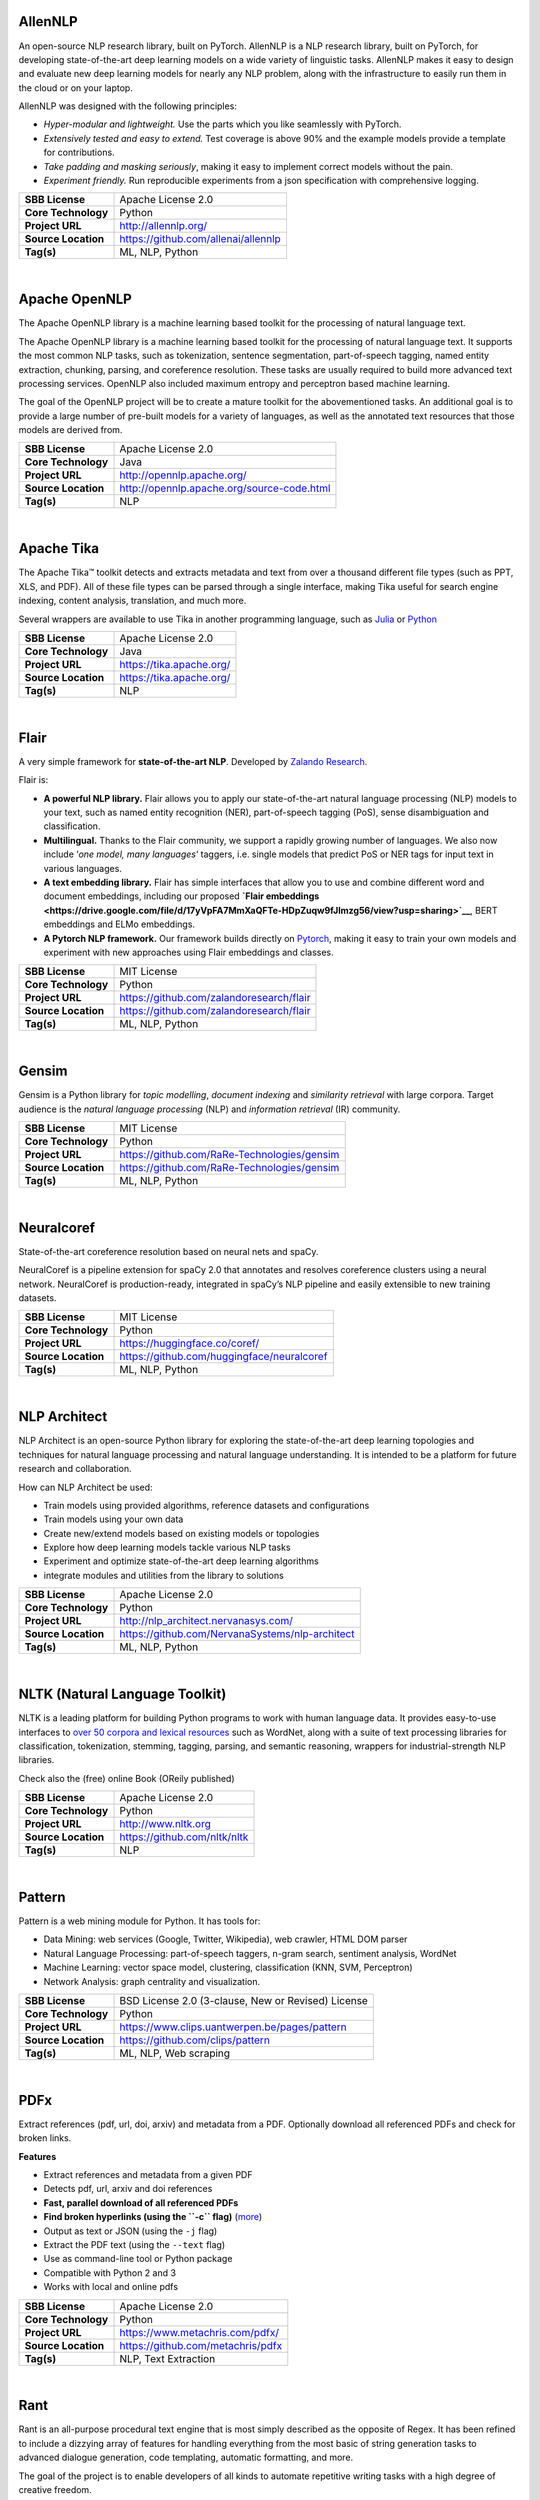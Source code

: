 
AllenNLP
--------

An open-source NLP research library, built on PyTorch. AllenNLP is a NLP
research library, built on PyTorch, for developing state-of-the-art deep
learning models on a wide variety of linguistic tasks. AllenNLP makes it
easy to design and evaluate new deep learning models for nearly any NLP
problem, along with the infrastructure to easily run them in the cloud
or on your laptop.

AllenNLP was designed with the following principles:

-  *Hyper-modular and lightweight.* Use the parts which you like
   seamlessly with PyTorch.
-  *Extensively tested and easy to extend.* Test coverage is above 90%
   and the example models provide a template for contributions.
-  *Take padding and masking seriously*, making it easy to implement
   correct models without the pain.
-  *Experiment friendly.* Run reproducible experiments from a json
   specification with comprehensive logging.

+-----------------------+---------------------------------------+
| **SBB License**       | Apache License 2.0                    |
+-----------------------+---------------------------------------+
| **Core Technology**   | Python                                |
+-----------------------+---------------------------------------+
| **Project URL**       | http://allennlp.org/                  |
+-----------------------+---------------------------------------+
| **Source Location**   | https://github.com/allenai/allennlp   |
+-----------------------+---------------------------------------+
| **Tag(s)**            | ML, NLP, Python                       |
+-----------------------+---------------------------------------+

| 

Apache OpenNLP
--------------

The Apache OpenNLP library is a machine learning based toolkit for the
processing of natural language text.

The Apache OpenNLP library is a machine learning based toolkit for the
processing of natural language text. It supports the most common NLP
tasks, such as tokenization, sentence segmentation, part-of-speech
tagging, named entity extraction, chunking, parsing, and coreference
resolution. These tasks are usually required to build more advanced text
processing services. OpenNLP also included maximum entropy and
perceptron based machine learning.

The goal of the OpenNLP project will be to create a mature toolkit for
the abovementioned tasks. An additional goal is to provide a large
number of pre-built models for a variety of languages, as well as the
annotated text resources that those models are derived from.

+-----------------------+----------------------------------------------+
| **SBB License**       | Apache License 2.0                           |
+-----------------------+----------------------------------------------+
| **Core Technology**   | Java                                         |
+-----------------------+----------------------------------------------+
| **Project URL**       | http://opennlp.apache.org/                   |
+-----------------------+----------------------------------------------+
| **Source Location**   | http://opennlp.apache.org/source-code.html   |
+-----------------------+----------------------------------------------+
| **Tag(s)**            | NLP                                          |
+-----------------------+----------------------------------------------+

| 

Apache Tika
-----------

The Apache Tika™ toolkit detects and extracts metadata and text from
over a thousand different file types (such as PPT, XLS, and PDF). All of
these file types can be parsed through a single interface, making Tika
useful for search engine indexing, content analysis, translation, and
much more.

Several wrappers are available to use Tika in another programming
language, such as `Julia <https://github.com/aviks/Taro.jl>`__ or
`Python <https://github.com/chrismattmann/tika-python>`__

+-----------------------+----------------------------+
| **SBB License**       | Apache License 2.0         |
+-----------------------+----------------------------+
| **Core Technology**   | Java                       |
+-----------------------+----------------------------+
| **Project URL**       | https://tika.apache.org/   |
+-----------------------+----------------------------+
| **Source Location**   | https://tika.apache.org/   |
+-----------------------+----------------------------+
| **Tag(s)**            | NLP                        |
+-----------------------+----------------------------+

| 

Flair
-----

A very simple framework for **state-of-the-art NLP**. Developed by
`Zalando Research <https://research.zalando.com/>`__.

Flair is:

-  **A powerful NLP library.** Flair allows you to apply our
   state-of-the-art natural language processing (NLP) models to your
   text, such as named entity recognition (NER), part-of-speech tagging
   (PoS), sense disambiguation and classification.
-  **Multilingual.** Thanks to the Flair community, we support a rapidly
   growing number of languages. We also now include ‘\ *one model, many
   languages*\ ‘ taggers, i.e. single models that predict PoS or NER
   tags for input text in various languages.
-  **A text embedding library.** Flair has simple interfaces that allow
   you to use and combine different word and document embeddings,
   including our proposed **`Flair
   embeddings <https://drive.google.com/file/d/17yVpFA7MmXaQFTe-HDpZuqw9fJlmzg56/view?usp=sharing>`__**,
   BERT embeddings and ELMo embeddings.
-  **A Pytorch NLP framework.** Our framework builds directly on
   `Pytorch <https://pytorch.org/>`__, making it easy to train your own
   models and experiment with new approaches using Flair embeddings and
   classes.

+-----------------------+--------------------------------------------+
| **SBB License**       | MIT License                                |
+-----------------------+--------------------------------------------+
| **Core Technology**   | Python                                     |
+-----------------------+--------------------------------------------+
| **Project URL**       | https://github.com/zalandoresearch/flair   |
+-----------------------+--------------------------------------------+
| **Source Location**   | https://github.com/zalandoresearch/flair   |
+-----------------------+--------------------------------------------+
| **Tag(s)**            | ML, NLP, Python                            |
+-----------------------+--------------------------------------------+

| 

Gensim
------

Gensim is a Python library for *topic modelling*, *document indexing*
and *similarity retrieval* with large corpora. Target audience is the
*natural language processing* (NLP) and *information retrieval* (IR)
community.

 

+-----------------------+-----------------------------------------------+
| **SBB License**       | MIT License                                   |
+-----------------------+-----------------------------------------------+
| **Core Technology**   | Python                                        |
+-----------------------+-----------------------------------------------+
| **Project URL**       | https://github.com/RaRe-Technologies/gensim   |
+-----------------------+-----------------------------------------------+
| **Source Location**   | https://github.com/RaRe-Technologies/gensim   |
+-----------------------+-----------------------------------------------+
| **Tag(s)**            | ML, NLP, Python                               |
+-----------------------+-----------------------------------------------+

| 

Neuralcoref
-----------

State-of-the-art coreference resolution based on neural nets and spaCy.

NeuralCoref is a pipeline extension for spaCy 2.0 that annotates and
resolves coreference clusters using a neural network. NeuralCoref is
production-ready, integrated in spaCy’s NLP pipeline and easily
extensible to new training datasets.

+-----------------------+----------------------------------------------+
| **SBB License**       | MIT License                                  |
+-----------------------+----------------------------------------------+
| **Core Technology**   | Python                                       |
+-----------------------+----------------------------------------------+
| **Project URL**       | https://huggingface.co/coref/                |
+-----------------------+----------------------------------------------+
| **Source Location**   | https://github.com/huggingface/neuralcoref   |
+-----------------------+----------------------------------------------+
| **Tag(s)**            | ML, NLP, Python                              |
+-----------------------+----------------------------------------------+

| 

NLP Architect
-------------

NLP Architect is an open-source Python library for exploring the
state-of-the-art deep learning topologies and techniques for natural
language processing and natural language understanding. It is intended
to be a platform for future research and collaboration.

.. raw:: html

   <div id="how-can-nlp-architect-be-used" class="section">

How can NLP Architect be used:

-  Train models using provided algorithms, reference datasets and
   configurations
-  Train models using your own data
-  Create new/extend models based on existing models or topologies
-  Explore how deep learning models tackle various NLP tasks
-  Experiment and optimize state-of-the-art deep learning algorithms
-  integrate modules and utilities from the library to solutions

.. raw:: html

   </div>

+-----------------------+---------------------------------------------------+
| **SBB License**       | Apache License 2.0                                |
+-----------------------+---------------------------------------------------+
| **Core Technology**   | Python                                            |
+-----------------------+---------------------------------------------------+
| **Project URL**       | http://nlp_architect.nervanasys.com/              |
+-----------------------+---------------------------------------------------+
| **Source Location**   | https://github.com/NervanaSystems/nlp-architect   |
+-----------------------+---------------------------------------------------+
| **Tag(s)**            | ML, NLP, Python                                   |
+-----------------------+---------------------------------------------------+

| 

NLTK (Natural Language Toolkit)
-------------------------------

NLTK is a leading platform for building Python programs to work with
human language data. It provides easy-to-use interfaces to `over 50
corpora and lexical resources <http://nltk.org/nltk_data/>`__ such as
WordNet, along with a suite of text processing libraries for
classification, tokenization, stemming, tagging, parsing, and semantic
reasoning, wrappers for industrial-strength NLP libraries.

Check also the (free) online Book (OReily published)

+-----------------------+--------------------------------+
| **SBB License**       | Apache License 2.0             |
+-----------------------+--------------------------------+
| **Core Technology**   | Python                         |
+-----------------------+--------------------------------+
| **Project URL**       | http://www.nltk.org            |
+-----------------------+--------------------------------+
| **Source Location**   | https://github.com/nltk/nltk   |
+-----------------------+--------------------------------+
| **Tag(s)**            | NLP                            |
+-----------------------+--------------------------------+

| 

Pattern
-------

Pattern is a web mining module for Python. It has tools for:

-  Data Mining: web services (Google, Twitter, Wikipedia), web crawler,
   HTML DOM parser
-  Natural Language Processing: part-of-speech taggers, n-gram search,
   sentiment analysis, WordNet
-  Machine Learning: vector space model, clustering, classification
   (KNN, SVM, Perceptron)
-  Network Analysis: graph centrality and visualization.

+-----------------------+------------------------------------------------------+
| **SBB License**       | BSD License 2.0 (3-clause, New or Revised) License   |
+-----------------------+------------------------------------------------------+
| **Core Technology**   | Python                                               |
+-----------------------+------------------------------------------------------+
| **Project URL**       | https://www.clips.uantwerpen.be/pages/pattern        |
+-----------------------+------------------------------------------------------+
| **Source Location**   | https://github.com/clips/pattern                     |
+-----------------------+------------------------------------------------------+
| **Tag(s)**            | ML, NLP, Web scraping                                |
+-----------------------+------------------------------------------------------+

| 

PDFx
----

Extract references (pdf, url, doi, arxiv) and metadata from a PDF.
Optionally download all referenced PDFs and check for broken links.

**Features**

-  Extract references and metadata from a given PDF
-  Detects pdf, url, arxiv and doi references
-  **Fast, parallel download of all referenced PDFs**
-  **Find broken hyperlinks (using the ``-c`` flag)**
   (`more <https://www.metachris.com/2016/03/find-broken-hyperlinks-in-a-pdf-document-with-pdfx/>`__)
-  Output as text or JSON (using the ``-j`` flag)
-  Extract the PDF text (using the ``--text`` flag)
-  Use as command-line tool or Python package
-  Compatible with Python 2 and 3
-  Works with local and online pdfs

+-----------------------+-------------------------------------+
| **SBB License**       | Apache License 2.0                  |
+-----------------------+-------------------------------------+
| **Core Technology**   | Python                              |
+-----------------------+-------------------------------------+
| **Project URL**       | https://www.metachris.com/pdfx/     |
+-----------------------+-------------------------------------+
| **Source Location**   | https://github.com/metachris/pdfx   |
+-----------------------+-------------------------------------+
| **Tag(s)**            | NLP, Text Extraction                |
+-----------------------+-------------------------------------+

| 

Rant
----

Rant is an all-purpose procedural text engine that is most simply
described as the opposite of Regex. It has been refined to include a
dizzying array of features for handling everything from the most basic
of string generation tasks to advanced dialogue generation, code
templating, automatic formatting, and more.

The goal of the project is to enable developers of all kinds to automate
repetitive writing tasks with a high degree of creative freedom.

Features:

-  Recursive, weighted branching with several selection modes
-  Queryable dictionaries
-  Automatic capitalization, rhyming, English indefinite articles, and
   multi-lingual number verbalization
-  Print to multiple separate outputs
-  Probability modifiers for pattern elements
-  Loops, conditional statements, and subroutines
-  Fully-functional object model
-  Import/Export resources easily with the .rantpkg format
-  Compatible with Unity 2017

+-----------------------+-------------------------------------+
| **SBB License**       | MIT License                         |
+-----------------------+-------------------------------------+
| **Core Technology**   | .NET                                |
+-----------------------+-------------------------------------+
| **Project URL**       | https://berkin.me/rant/             |
+-----------------------+-------------------------------------+
| **Source Location**   | https://github.com/TheBerkin/rant   |
+-----------------------+-------------------------------------+
| **Tag(s)**            | .NET, ML, NLP, text generation      |
+-----------------------+-------------------------------------+

| 

SpaCy
-----

.. raw:: html

   <div class="o-grid__col o-grid__col--third">

Industrial-strength Natural Language Processing (NLP) with Python and
Cython

Features:

-  Non-destructive **tokenization**
-  **Named entity** recognition
-  Support for **26+ languages**
-  **13 statistical models** for 8 languages
-  Pre-trained **word vectors**
-  Easy **deep learning** integration
-  Part-of-speech tagging
-  Labelled dependency parsing
-  Syntax-driven sentence segmentation
-  Built in **visualizers** for syntax and NER
-  Convenient string-to-hash mapping
-  Export to numpy data arrays
-  Efficient binary serialization
-  Easy **model packaging** and deployment
-  State-of-the-art speed
-  Robust, rigorously evaluated accuracy

.. raw:: html

   </div>

+-----------------------+--------------------------------------+
| **SBB License**       | MIT License                          |
+-----------------------+--------------------------------------+
| **Core Technology**   | Python                               |
+-----------------------+--------------------------------------+
| **Project URL**       | https://spacy.io/                    |
+-----------------------+--------------------------------------+
| **Source Location**   | https://github.com/explosion/spaCy   |
+-----------------------+--------------------------------------+
| **Tag(s)**            | NLP                                  |
+-----------------------+--------------------------------------+

| 

Stanford CoreNLP
----------------

Stanford CoreNLP provides a set of human language technology tools. It
can give the base forms of words, their parts of speech, whether they
are names of companies, people, etc., normalize dates, times, and
numeric quantities, mark up the structure of sentences in terms of
phrases and syntactic dependencies, indicate which noun phrases refer to
the same entities, indicate sentiment, extract particular or open-class
relations between entity mentions, get the quotes people said, etc.

Choose Stanford CoreNLP if you need:

-  An integrated NLP toolkit with a broad range of grammatical analysis
   tools
-  A fast, robust annotator for arbitrary texts, widely used in
   production
-  A modern, regularly updated package, with the overall highest quality
   text analytics
-  Support for a number of major (human) languages
-  Available APIs for most major modern programming languages
-  Ability to run as a simple web service

+-----------------------+------------------------------------------+
| **SBB License**       | GNU General Public License (GPL) 3.0     |
+-----------------------+------------------------------------------+
| **Core Technology**   | Java                                     |
+-----------------------+------------------------------------------+
| **Project URL**       | https://stanfordnlp.github.io/CoreNLP/   |
+-----------------------+------------------------------------------+
| **Source Location**   | https://github.com/stanfordnlp/CoreNLP   |
+-----------------------+------------------------------------------+
| **Tag(s)**            | NLP                                      |
+-----------------------+------------------------------------------+

| 

Sumeval
-------

Well tested & Multi-language evaluation framework for text
summarization. Multi-language.

+-----------------------+-------------------------------------------+
| **SBB License**       | Apache License 2.0                        |
+-----------------------+-------------------------------------------+
| **Core Technology**   | Python                                    |
+-----------------------+-------------------------------------------+
| **Project URL**       | https://github.com/chakki-works/sumeval   |
+-----------------------+-------------------------------------------+
| **Source Location**   | https://github.com/chakki-works/sumeval   |
+-----------------------+-------------------------------------------+
| **Tag(s)**            | NLP, Python                               |
+-----------------------+-------------------------------------------+

| 

TextBlob: Simplified Text Processing
------------------------------------

*TextBlob* is a Python (2 and 3) library for processing textual data. It
provides a simple API for diving into common natural language processing
(NLP) tasks such as part-of-speech tagging, noun phrase extraction,
sentiment analysis, classification, translation, and more.

Features
--------

-  Noun phrase extraction
-  Part-of-speech tagging
-  Sentiment analysis
-  Classification (Naive Bayes, Decision Tree)
-  Language translation and detection powered by Google Translate
-  Tokenization (splitting text into words and sentences)
-  Word and phrase frequencies
-  Parsing
-  n-grams
-  Word inflection (pluralization and singularization) and lemmatization
-  Spelling correction
-  Add new models or languages through extensions
-  WordNet integration

+-----------------------+-------------------------------------------+
| **SBB License**       | MIT License                               |
+-----------------------+-------------------------------------------+
| **Core Technology**   | Python                                    |
+-----------------------+-------------------------------------------+
| **Project URL**       | https://textblob.readthedocs.io/en/dev/   |
+-----------------------+-------------------------------------------+
| **Source Location**   | https://github.com/sloria/textblob        |
+-----------------------+-------------------------------------------+
| **Tag(s)**            | ML, NLP, Python                           |
+-----------------------+-------------------------------------------+

| 

Thinc
-----

Thinc is the machine learning library powering spaCy. It features a
battle-tested linear model designed for large sparse learning problems,
and a flexible neural network model under development for spaCy v2.0.

Thinc is a practical toolkit for implementing models that follow the
“Embed, encode, attend, predict” architecture. It’s designed to be easy
to install, efficient for CPU usage and optimised for NLP and deep
learning with text – in particular, hierarchically structured input and
variable-length sequences.

+-----------------------+----------------------------------------+
| **SBB License**       | GNU General Public License (GPL) 2.0   |
+-----------------------+----------------------------------------+
| **Core Technology**   | Python                                 |
+-----------------------+----------------------------------------+
| **Project URL**       | https://explosion.ai/                  |
+-----------------------+----------------------------------------+
| **Source Location**   | https://github.com/explosion/thinc     |
+-----------------------+----------------------------------------+
| **Tag(s)**            | ML, NLP, Python                        |
+-----------------------+----------------------------------------+

| 

Torchtext
---------

Data loaders and abstractions for text and NLP. Build on PyTorch.

 

+-----------------------+------------------------------------------------------+
| **SBB License**       | BSD License 2.0 (3-clause, New or Revised) License   |
+-----------------------+------------------------------------------------------+
| **Core Technology**   |                                                      |
+-----------------------+------------------------------------------------------+
| **Project URL**       | https://github.com/pytorch/text                      |
+-----------------------+------------------------------------------------------+
| **Source Location**   | https://github.com/pytorch/text                      |
+-----------------------+------------------------------------------------------+
| **Tag(s)**            | NLP                                                  |
+-----------------------+------------------------------------------------------+

| 
| End of SBB list
